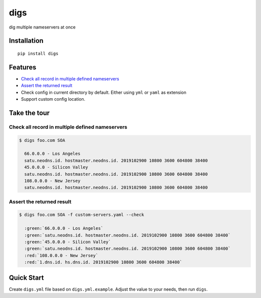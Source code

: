 digs
====

dig multiple nameservers at once

Installation
------------

::

    pip install digs


Features
--------
* `Check all record in multiple defined nameservers`_
* `Assert the returned result`_
* Check config in current directory by default. Either using ``yml`` or ``yaml`` as
  extension
* Support custom config location.

Take the tour
-------------

Check all record in multiple defined nameservers
^^^^^^^^^^^^^^^^^^^^^^^^^^^^^^^^^^^^^^^^^^^^^^^^

.. code-block:: bash

    $ digs foo.com SOA

      66.0.0.0 - Los Angeles
      satu.neodns.id. hostmaster.neodns.id. 2019102900 10800 3600 604800 38400
      45.0.0.0 - Silicon Valley
      satu.neodns.id. hostmaster.neodns.id. 2019102900 10800 3600 604800 38400
      108.0.0.0 - New Jersey
      satu.neodns.id. hostmaster.neodns.id. 2019102900 10800 3600 604800 38400


Assert the returned result
^^^^^^^^^^^^^^^^^^^^^^^^^^

.. role:: red
.. role:: green
.. code-block:: bash

    $ digs foo.com SOA -f custom-servers.yaml --check

      :green:`66.0.0.0 - Los Angeles`
      :green:`satu.neodns.id. hostmaster.neodns.id. 2019102900 10800 3600 604800 38400`
      :green:`45.0.0.0 - Silicon Valley`
      :green:`satu.neodns.id. hostmaster.neodns.id. 2019102900 10800 3600 604800 38400`
      :red:`108.0.0.0 - New Jersey`
      :red:`1.dns.id. hs.dns.id. 2019102900 10800 3600 604800 38400`

Quick Start
-----------

Create ``digs.yml`` file based on ``digs.yml.example``. Adjust the value to your
needs, then run ``digs``.
